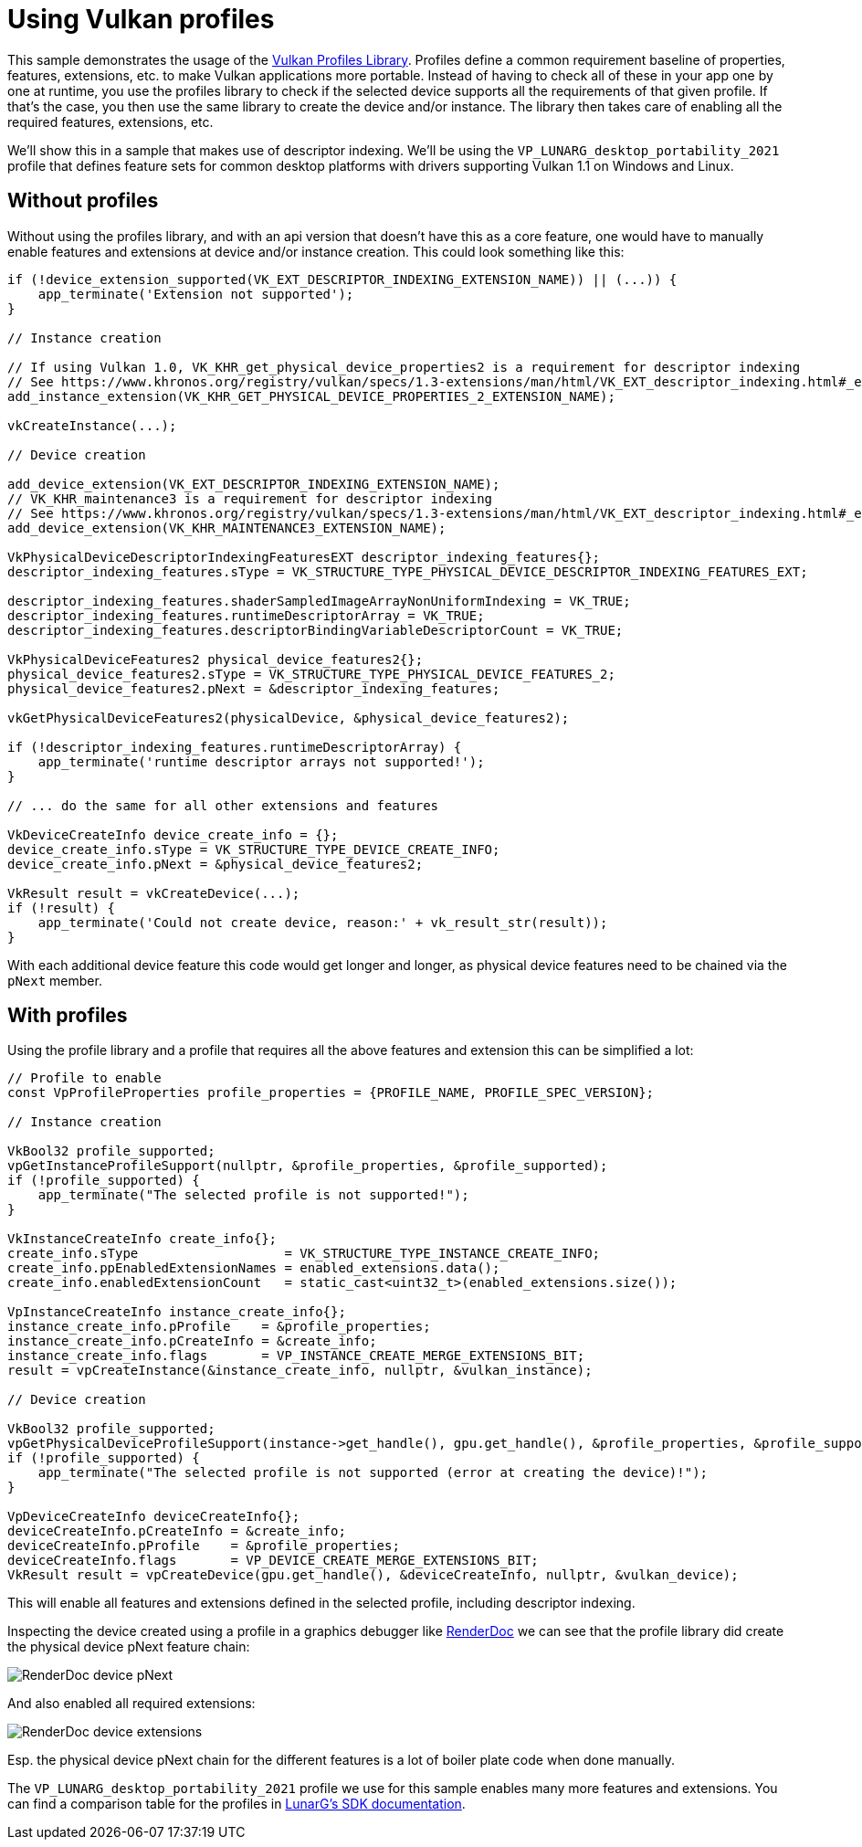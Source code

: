 ////
- Copyright (c) 2022, Sascha Willems
-
- SPDX-License-Identifier: Apache-2.0
-
- Licensed under the Apache License, Version 2.0 the "License";
- you may not use this file except in compliance with the License.
- You may obtain a copy of the License at
-
-     http://www.apache.org/licenses/LICENSE-2.0
-
- Unless required by applicable law or agreed to in writing, software
- distributed under the License is distributed on an "AS IS" BASIS,
- WITHOUT WARRANTIES OR CONDITIONS OF ANY KIND, either express or implied.
- See the License for the specific language governing permissions and
- limitations under the License.
-
////
= Using Vulkan profiles

This sample demonstrates the usage of the https://github.com/KhronosGroup/Vulkan-Profiles[Vulkan Profiles Library].
Profiles define a common requirement baseline of properties, features, extensions, etc.
to make Vulkan applications more portable.
Instead of having to check all of these in your app  one by one at runtime, you use the profiles library to check if the selected device supports all the requirements of that given profile.
If that's the case, you then use the same library to create the device and/or instance.
The library then takes care of enabling all the required features, extensions, etc.

We'll show this in a sample that makes use of descriptor indexing.
We'll be using the `VP_LUNARG_desktop_portability_2021` profile that defines feature sets for common desktop platforms with drivers supporting Vulkan 1.1 on Windows and Linux.

== Without profiles

Without using the profiles library, and with an api version that doesn't have this as a core feature, one would have to manually enable features and extensions at device and/or instance creation.
This could look something like this:

[,cpp]
----
if (!device_extension_supported(VK_EXT_DESCRIPTOR_INDEXING_EXTENSION_NAME)) || (...)) {
    app_terminate('Extension not supported');
}

// Instance creation

// If using Vulkan 1.0, VK_KHR_get_physical_device_properties2 is a requirement for descriptor indexing
// See https://www.khronos.org/registry/vulkan/specs/1.3-extensions/man/html/VK_EXT_descriptor_indexing.html#_extension_and_version_dependencies
add_instance_extension(VK_KHR_GET_PHYSICAL_DEVICE_PROPERTIES_2_EXTENSION_NAME);

vkCreateInstance(...);

// Device creation

add_device_extension(VK_EXT_DESCRIPTOR_INDEXING_EXTENSION_NAME);
// VK_KHR_maintenance3 is a requirement for descriptor indexing
// See https://www.khronos.org/registry/vulkan/specs/1.3-extensions/man/html/VK_EXT_descriptor_indexing.html#_extension_and_version_dependencies
add_device_extension(VK_KHR_MAINTENANCE3_EXTENSION_NAME);

VkPhysicalDeviceDescriptorIndexingFeaturesEXT descriptor_indexing_features{};
descriptor_indexing_features.sType = VK_STRUCTURE_TYPE_PHYSICAL_DEVICE_DESCRIPTOR_INDEXING_FEATURES_EXT;

descriptor_indexing_features.shaderSampledImageArrayNonUniformIndexing = VK_TRUE;
descriptor_indexing_features.runtimeDescriptorArray = VK_TRUE;
descriptor_indexing_features.descriptorBindingVariableDescriptorCount = VK_TRUE;

VkPhysicalDeviceFeatures2 physical_device_features2{};
physical_device_features2.sType = VK_STRUCTURE_TYPE_PHYSICAL_DEVICE_FEATURES_2;
physical_device_features2.pNext = &descriptor_indexing_features;

vkGetPhysicalDeviceFeatures2(physicalDevice, &physical_device_features2);

if (!descriptor_indexing_features.runtimeDescriptorArray) {
    app_terminate('runtime descriptor arrays not supported!');
}

// ... do the same for all other extensions and features

VkDeviceCreateInfo device_create_info = {};
device_create_info.sType = VK_STRUCTURE_TYPE_DEVICE_CREATE_INFO;
device_create_info.pNext = &physical_device_features2;

VkResult result = vkCreateDevice(...);
if (!result) {
    app_terminate('Could not create device, reason:' + vk_result_str(result));
}
----

With each additional device feature this code would get longer and longer, as physical device features need to be chained via the `pNext` member.

== With profiles

Using the profile library and a profile that requires all the above features and extension this can be simplified a lot:

[,cpp]
----
// Profile to enable
const VpProfileProperties profile_properties = {PROFILE_NAME, PROFILE_SPEC_VERSION};

// Instance creation

VkBool32 profile_supported;
vpGetInstanceProfileSupport(nullptr, &profile_properties, &profile_supported);
if (!profile_supported) {
    app_terminate("The selected profile is not supported!");
}

VkInstanceCreateInfo create_info{};
create_info.sType                   = VK_STRUCTURE_TYPE_INSTANCE_CREATE_INFO;
create_info.ppEnabledExtensionNames = enabled_extensions.data();
create_info.enabledExtensionCount   = static_cast<uint32_t>(enabled_extensions.size());

VpInstanceCreateInfo instance_create_info{};
instance_create_info.pProfile    = &profile_properties;
instance_create_info.pCreateInfo = &create_info;
instance_create_info.flags       = VP_INSTANCE_CREATE_MERGE_EXTENSIONS_BIT;
result = vpCreateInstance(&instance_create_info, nullptr, &vulkan_instance);

// Device creation

VkBool32 profile_supported;
vpGetPhysicalDeviceProfileSupport(instance->get_handle(), gpu.get_handle(), &profile_properties, &profile_supported);
if (!profile_supported) {
    app_terminate("The selected profile is not supported (error at creating the device)!");
}

VpDeviceCreateInfo deviceCreateInfo{};
deviceCreateInfo.pCreateInfo = &create_info;
deviceCreateInfo.pProfile    = &profile_properties;
deviceCreateInfo.flags       = VP_DEVICE_CREATE_MERGE_EXTENSIONS_BIT;
VkResult result = vpCreateDevice(gpu.get_handle(), &deviceCreateInfo, nullptr, &vulkan_device);
----

This will enable all features and extensions defined in the selected profile, including descriptor indexing.

Inspecting the device created using a profile in a graphics debugger like https://renderdoc.org/[RenderDoc] we can see that the profile library did create the physical device pNext feature chain:

image::profiles/renderdoc_device_1.png[RenderDoc device pNext]

And also enabled all required extensions:

image::profiles/renderdoc_device_2.png[RenderDoc device extensions]

Esp.
the physical device pNext chain for the different features is a lot of boiler plate code when done manually.

The `VP_LUNARG_desktop_portability_2021` profile we use for this sample enables many more features and extensions.
You can find a comparison table for the profiles in https://vulkan.lunarg.com/doc/sdk/latest/windows/profiles_definitions.html[LunarG's SDK documentation].

